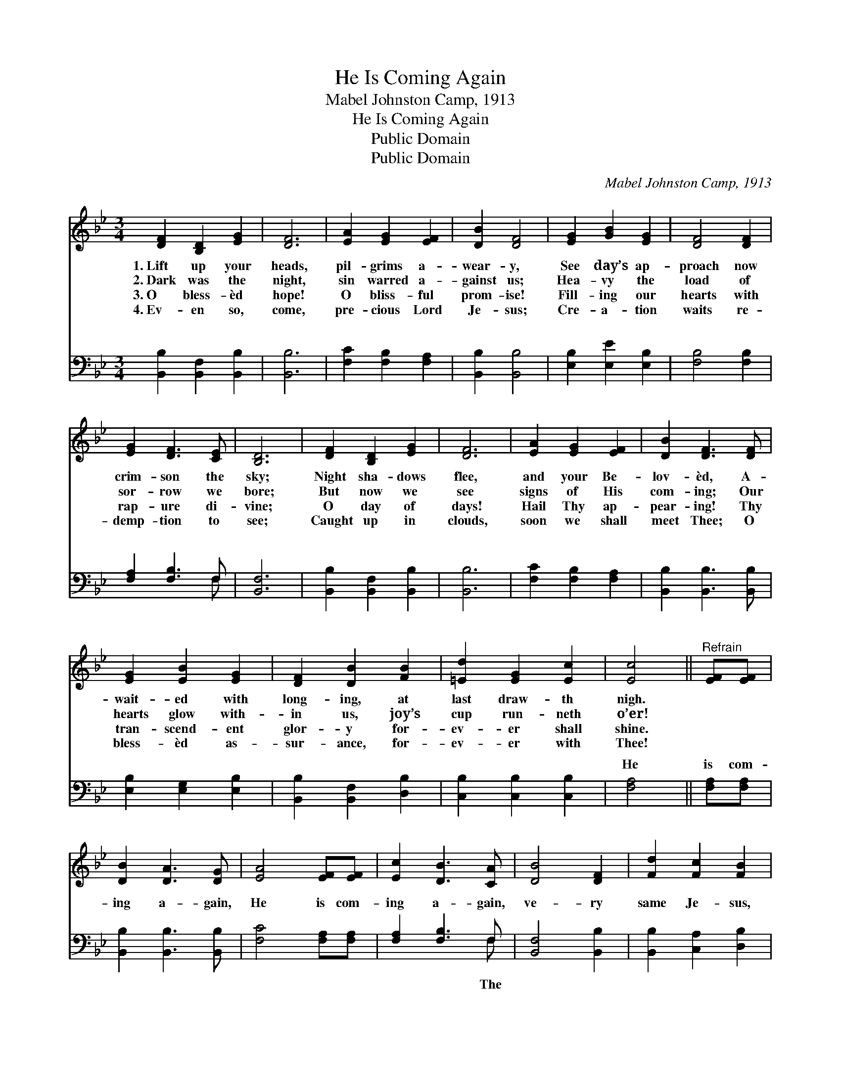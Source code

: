 X:1
T:He Is Coming Again
T:Mabel Johnston Camp, 1913
T:He Is Coming Again
T:Public Domain
T:Public Domain
C:Mabel Johnston Camp, 1913
Z:Public Domain
%%score 1 ( 2 3 )
L:1/8
M:3/4
K:Bb
V:1 treble 
V:2 bass 
V:3 bass 
V:1
 [DF]2 [B,D]2 [EG]2 | [DF]6 | [EA]2 [EG]2 [EF]2 | [DB]2 [DF]4 | [EG]2 [GB]2 [EG]2 | [DF]4 [DF]2 | %6
w: 1.~Lift up your|heads,|pil- grims a-|wear- y,|See day’s ap-|proach now|
w: 2.~Dark was the|night,|sin warred a-|gainst us;|Hea- vy the|load of|
w: 3.~O bless- èd|hope!|O bliss- ful|prom- ise!|Fill- ing our|hearts with|
w: 4.~Ev- en so,|come,|pre- cious Lord|Je- sus;|Cre- a- tion|waits re-|
 [EG]2 [DF]3 [CE] | [B,D]6 | [DF]2 [B,D]2 [EG]2 | [DF]6 | [EA]2 [EG]2 [EF]2 | [DB]2 [DF]3 [DF] | %12
w: crim- son the|sky;|Night sha- dows|flee,|and your Be-|lov- èd, A-|
w: sor- row we|bore;|But now we|see|signs of His|com- ing; Our|
w: rap- ure di-|vine;|O day of|days!|Hail Thy ap-|pear- ing! Thy|
w: demp- tion to|see;|Caught up in|clouds,|soon we shall|meet Thee; O|
 [EG]2 [EB]2 [EG]2 | [DF]2 [DB]2 [FB]2 | [=Ed]2 [EG]2 [Ec]2 | [Ec]4 ||"^Refrain" [EF][EF] | %17
w: wait- ed with|long- ing, at|last draw- th|nigh.||
w: hearts glow with-|in us, joy’s|cup run- neth|o’er!||
w: tran- scend- ent|glor- y for-|ev- er shall|shine.||
w: bless- èd as-|sur- ance, for-|ev- er with|Thee!||
 [DB]2 [DA]3 [DG] | [EA]4 [EF][EF] | [Ec]2 [DB]3 [CA] | [DB]4 [DF]2 | [Fd]2 [Fc]2 [FB]2 | %22
w: |||||
w: |||||
w: |||||
w: |||||
 [Gc]2 [EG]3 [EG] | [=Ec]2 [EG]2 [Ed]2 | [Ec]4 [EF][EF] | [DB]2 [DA]3 [DG] | [EA]4 [EF][EF] | %27
w: |||||
w: |||||
w: |||||
w: |||||
 [Ec]2 [DB]3 [CA] | [DB]4 [DF]2 | [Fd]2 [Fc]2 [FB]2 | [GB]2 [Ge]4 [GB][Gc] | [Fd]2 [Fd]3 [Ec] | %32
w: |||||
w: |||||
w: |||||
w: |||||
 [DB]4 |] %33
w: |
w: |
w: |
w: |
V:2
 [B,,B,]2 [B,,F,]2 [B,,B,]2 | [B,,B,]6 | [F,C]2 [F,B,]2 [F,A,]2 | [B,,B,]2 [B,,B,]4 | %4
w: ~ ~ ~|~|~ ~ ~|~ ~|
 [E,B,]2 [E,E]2 [E,B,]2 | [F,B,]4 [F,B,]2 | [F,A,]2 [F,B,]3 F, | [B,,F,]6 | %8
w: ~ ~ ~|~ ~|~ ~ ~|~|
 [B,,B,]2 [B,,F,]2 [B,,B,]2 | [B,,B,]6 | [F,C]2 [F,B,]2 [F,A,]2 | [B,,B,]2 [B,,B,]3 [B,,B,] | %12
w: ~ ~ ~|~|~ ~ ~|~ ~ ~|
 [E,B,]2 [E,G,]2 [E,B,]2 | [B,,B,]2 [B,,F,]2 [D,B,]2 | [C,B,]2 [C,B,]2 [C,B,]2 | [F,A,]4 || %16
w: ~ ~ ~|~ ~ ~|~ ~ ~|He|
 [F,A,][F,A,] | [B,,B,]2 [B,,B,]3 [B,,B,] | [F,C]4 [F,A,][F,A,] | [F,A,]2 [F,B,]3 F, | %20
w: is com-|ing a- gain,|He is com-|ing a- gain,|
 [B,,F,]4 [B,,B,]2 | [B,,B,]2 [C,A,]2 [D,B,]2 | [E,B,]2 [E,B,]3 [E,B,] | [C,B,]2 [C,B,]2 [C,B,]2 | %24
w: ve- ry|same Je- sus,|re- ject- ed|of men; He|
 [F,A,]4 [F,A,][F,A,] | [B,,B,]2 [B,,B,]3 [B,,B,] | [F,C]4 [F,A,][F,A,] | [F,A,]2 [F,B,]3 F, | %28
w: is com- ing|a- gain, He|is com- ing|a- gain, With|
 [B,,F,]4 [B,,B,]2 | [B,,B,]2 [C,A,]2 [D,B,]2 | [E,E]2 [E,B,]4 [E,E][E,E] | %31
w: and great|glor- y, He|is com- ing a-|
 [F,B,]2 [F,B,]3 [F,A,] | [B,,B,]4 |] %33
w: gain! * *||
V:3
 x6 | x6 | x6 | x6 | x6 | x6 | x5 F, | x6 | x6 | x6 | x6 | x6 | x6 | x6 | x6 | x4 || x2 | x6 | x6 | %19
w: ||||||~|||||||||||||
 x5 F, | x6 | x6 | x6 | x6 | x6 | x6 | x6 | x5 F, | x6 | x6 | x8 | x6 | x4 |] %33
w: The||||||||power||||||

